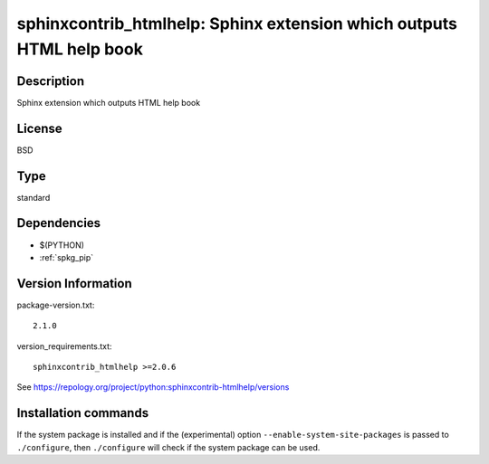 .. _spkg_sphinxcontrib_htmlhelp:

sphinxcontrib_htmlhelp: Sphinx extension which outputs HTML help book
=====================================================================

Description
-----------

Sphinx extension which outputs HTML help book

License
-------

BSD


Type
----

standard


Dependencies
------------

- $(PYTHON)
- :ref:`spkg_pip`

Version Information
-------------------

package-version.txt::

    2.1.0

version_requirements.txt::

    sphinxcontrib_htmlhelp >=2.0.6

See https://repology.org/project/python:sphinxcontrib-htmlhelp/versions

Installation commands
---------------------

.. tab:: PyPI:

   .. CODE-BLOCK:: bash

       $ pip install sphinxcontrib_htmlhelp\>=2.0.6

.. tab:: Sage distribution:

   .. CODE-BLOCK:: bash

       $ sage -i sphinxcontrib_htmlhelp

.. tab:: Arch Linux:

   .. CODE-BLOCK:: bash

       $ sudo pacman -S python-sphinxcontrib-htmlhelp

.. tab:: conda-forge:

   .. CODE-BLOCK:: bash

       $ conda install sphinxcontrib-htmlhelp

.. tab:: Fedora/Redhat/CentOS:

   .. CODE-BLOCK:: bash

       $ sudo dnf install python3-sphinxcontrib-htmlhelp

.. tab:: FreeBSD:

   .. CODE-BLOCK:: bash

       $ sudo pkg install textproc/py-sphinxcontrib-htmlhelp

.. tab:: Gentoo Linux:

   .. CODE-BLOCK:: bash

       $ sudo emerge dev-python/sphinxcontrib-htmlhelp

.. tab:: MacPorts:

   .. CODE-BLOCK:: bash

       $ sudo port install py-sphinxcontrib-htmlhelp

.. tab:: openSUSE:

   .. CODE-BLOCK:: bash

       $ sudo zypper install python3-sphinxcontrib-htmlhelp

.. tab:: Void Linux:

   .. CODE-BLOCK:: bash

       $ sudo xbps-install python3-sphinxcontrib-htmlhelp


If the system package is installed and if the (experimental) option
``--enable-system-site-packages`` is passed to ``./configure``, then 
``./configure`` will check if the system package can be used.
